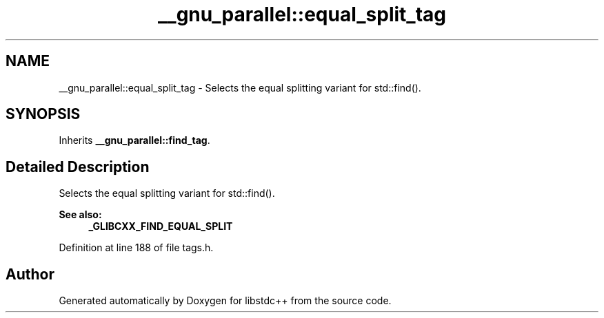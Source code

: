 .TH "__gnu_parallel::equal_split_tag" 3 "21 Apr 2009" "libstdc++" \" -*- nroff -*-
.ad l
.nh
.SH NAME
__gnu_parallel::equal_split_tag \- Selects the equal splitting variant for std::find().  

.PP
.SH SYNOPSIS
.br
.PP
Inherits \fB__gnu_parallel::find_tag\fP.
.PP
.SH "Detailed Description"
.PP 
Selects the equal splitting variant for std::find(). 

\fBSee also:\fP
.RS 4
\fB_GLIBCXX_FIND_EQUAL_SPLIT\fP 
.RE
.PP

.PP
Definition at line 188 of file tags.h.

.SH "Author"
.PP 
Generated automatically by Doxygen for libstdc++ from the source code.
